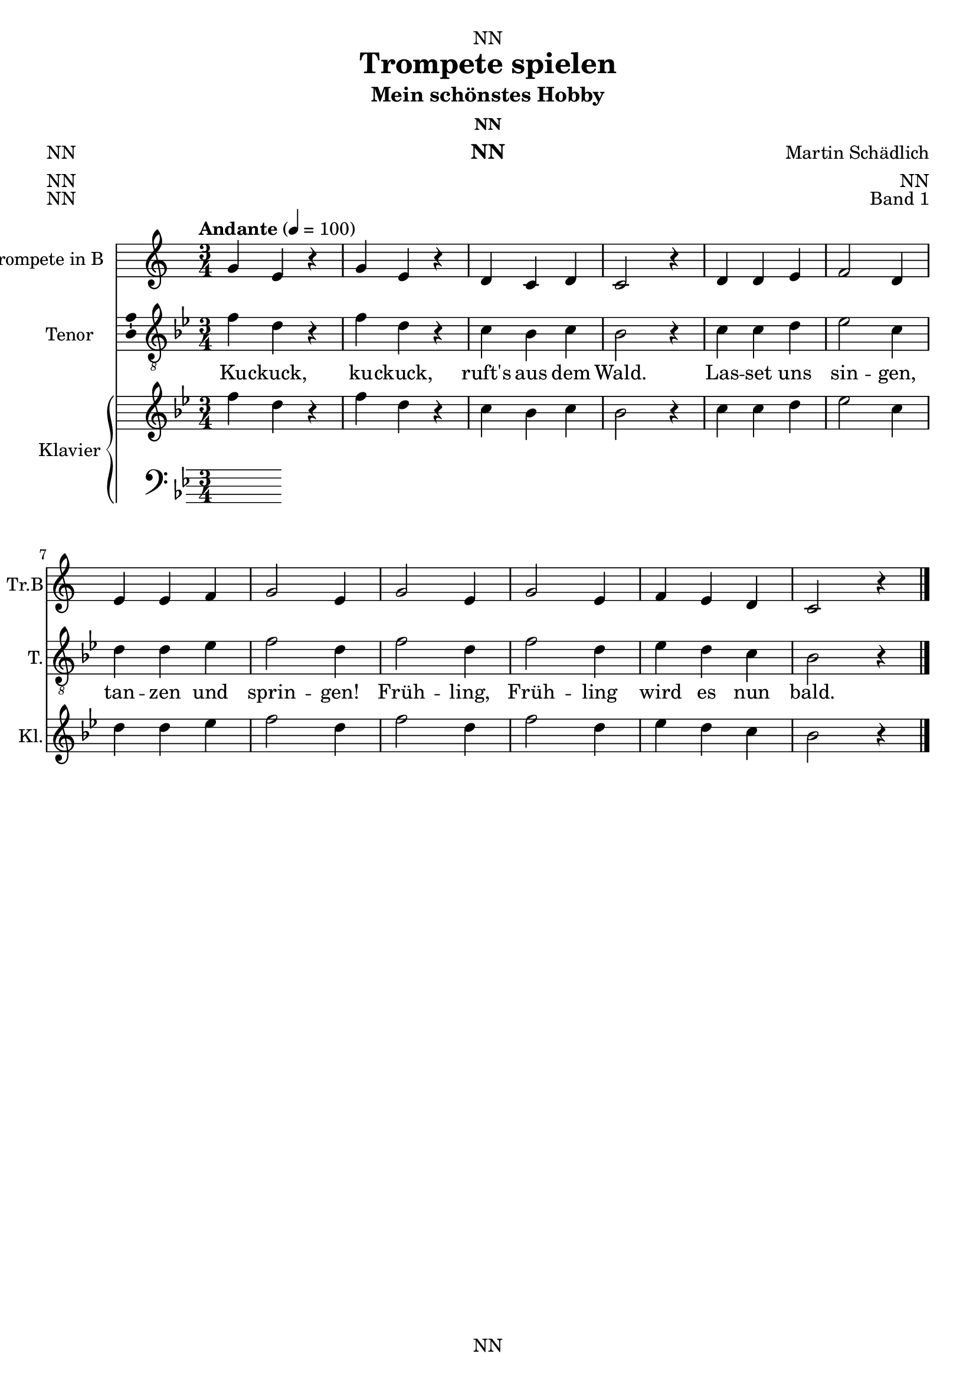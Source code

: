 \version "2.22.2"
\language "english"

\header {
  dedication = "NN"
  title = "Trompete spielen"
  subtitle = "Mein schönstes Hobby"
  subsubtitle = "NN"
  instrument = "NN"
  composer = "Martin Schädlich"
  arranger = "NN"
  poet = "NN"
  meter = "NN"
  piece = "NN"
  opus = "Band 1"
  copyright = "NN"
  tagline = "NN"
}

\paper {
  #(set-paper-size "a4")
}

\layout {
  \context {
    \Voice
    \consists "Melody_engraver"
    \override Stem #'neutral-direction = #'()
  }
}

global = {
  \key c \major
  \time 4/4
  \tempo "Andante" 4=100
}

globalA = {
  \key c \major
  \time 3/4
  \tempo "Andante" 4=100
}

globalAT = {
  \key bf \major
  \time 3/4
  \tempo "Andante" 4=100
}

scoreATrumpetBb = \relative c'' {
  \globalA
  % Music follows here.
  g4 e r
  g e r
  d c d
  c2 r4
  d d e
  f2 d4
  e e f
  g2 e4
  g2 e4
  g2 e4
  f e d
  c2 r4
  \bar "|."  
}

scoreATenorVoice = \relative c' {
  \globalAT
  \dynamicUp
  % Music follows here.
  \transpose c bf, {\scoreATrumpetBb}
}

scoreAVerse = \lyricmode {
  % Lyrics follow here.
  Ku -- ckuck, ku -- ckuck, ruft's aus dem Wald.
  Las -- set uns sin -- gen, tan -- zen und sprin -- gen!
  Früh -- ling, Früh -- ling wird es nun bald.  
}

scoreARight = \relative c'' {
  \globalAT
  % Music follows here.
  \transpose c bf {\scoreATrumpetBb}
}

scoreALeft = \relative c' {
  \globalAT
  % Music follows here.
  
}

scoreATrumpetBbPart = \new Staff \with {
  instrumentName = "Trompete in B"
  shortInstrumentName = "Tr.B"
  midiInstrument = "trumpet"
  midiInstrument = "trumpet"
} {\transposition bf \scoreATrumpetBb}

scoreATenorVoicePart = \new Staff \with {
  instrumentName = "Tenor"
  shortInstrumentName = "T."
  midiInstrument = "trumpet"
  \consists "Ambitus_engraver"
} { \clef "treble_8" \scoreATenorVoice } 
\addlyrics { \scoreAVerse }

scoreAPianoPart = \new PianoStaff \with {
  instrumentName = "Klavier"
  shortInstrumentName = "Kl."
} <<
  \new Staff = "right" \with {
    midiInstrument = "acoustic grand"
  } \scoreARight
  \new Staff = "left" \with {
    midiInstrument = "acoustic grand"
  } { \clef bass \scoreALeft }
>>

\bookpart {
  \score {
    <<
     \scoreATrumpetBbPart
     \scoreATenorVoicePart
     \scoreAPianoPart
    >>
    \layout { }
    \midi { }
  }
}

scoreBTrumpetBb = \relative c'' {
  \global
  \transposition bf
  % Music follows here.
  
}

scoreBTenorVoice = \relative c' {
  \global
  \dynamicUp
  % Music follows here.
  
}

scoreBVerse = \lyricmode {
  % Lyrics follow here.
  
}

scoreBRight = \relative c'' {
  \global
  % Music follows here.
  
}

scoreBLeft = \relative c' {
  \global
  % Music follows here.
  
}

scoreBTrumpetBbPart = \new Staff \with {
  instrumentName = "Trompete in B"
  shortInstrumentName = "Tr.B"
  midiInstrument = "trumpet"
} \scoreBTrumpetBb

scoreBTenorVoicePart = \new Staff \with {
  instrumentName = "Tenor"
  shortInstrumentName = "T."
  midiInstrument = "choir aahs"
  \consists "Ambitus_engraver"
} { \clef "treble_8" \scoreBTenorVoice }
\addlyrics { \scoreBVerse }

scoreBPianoPart = \new PianoStaff \with {
  instrumentName = "Klavier"
  shortInstrumentName = "Kl."
} <<
  \new Staff = "right" \with {
    midiInstrument = "acoustic grand"
  } \scoreBRight
  \new Staff = "left" \with {
    midiInstrument = "acoustic grand"
  } { \clef bass \scoreBLeft }
>>

\bookpart {
  \score {
    <<
      \scoreBTrumpetBbPart
      \scoreBTenorVoicePart
      \scoreBPianoPart
    >>
    \layout { }
    \midi { }
  }
}

scoreCTrumpetBb = \relative c'' {
  \global
  \transposition bf
  % Music follows here.
  
}

scoreCTenorVoice = \relative c' {
  \global
  \dynamicUp
  % Music follows here.
  
}

scoreCVerse = \lyricmode {
  % Lyrics follow here.
  
}

scoreCRight = \relative c'' {
  \global
  % Music follows here.
  
}

scoreCLeft = \relative c' {
  \global
  % Music follows here.
  
}

scoreCTrumpetBbPart = \new Staff \with {
  instrumentName = "Trompete in B"
  shortInstrumentName = "Tr.B"
  midiInstrument = "trumpet"
} \scoreCTrumpetBb

scoreCTenorVoicePart = \new Staff \with {
  instrumentName = "Tenor"
  shortInstrumentName = "T."
  midiInstrument = "choir aahs"
  \consists "Ambitus_engraver"
} { \clef "treble_8" \scoreCTenorVoice }
\addlyrics { \scoreCVerse }

scoreCPianoPart = \new PianoStaff \with {
  instrumentName = "Klavier"
  shortInstrumentName = "Kl."
} <<
  \new Staff = "right" \with {
    midiInstrument = "acoustic grand"
  } \scoreCRight
  \new Staff = "left" \with {
    midiInstrument = "acoustic grand"
  } { \clef bass \scoreCLeft }
>>

\bookpart {
  \score {
    <<
      \scoreCTrumpetBbPart
      \scoreCTenorVoicePart
      \scoreCPianoPart
    >>
    \layout { }
    \midi { }
  }
}

scoreDTrumpetBb = \relative c'' {
  \global
  \transposition bf
  % Music follows here.
  
}

scoreDTenorVoice = \relative c' {
  \global
  \dynamicUp
  % Music follows here.
  
}

scoreDVerse = \lyricmode {
  % Lyrics follow here.
  
}

scoreDRight = \relative c'' {
  \global
  % Music follows here.
  
}

scoreDLeft = \relative c' {
  \global
  % Music follows here.
  
}

scoreDTrumpetBbPart = \new Staff \with {
  instrumentName = "Trompete in B"
  shortInstrumentName = "Tr.B"
  midiInstrument = "trumpet"
} \scoreDTrumpetBb

scoreDTenorVoicePart = \new Staff \with {
  instrumentName = "Tenor"
  shortInstrumentName = "T."
  midiInstrument = "choir aahs"
  \consists "Ambitus_engraver"
} { \clef "treble_8" \scoreDTenorVoice }
\addlyrics { \scoreDVerse }

scoreDPianoPart = \new PianoStaff \with {
  instrumentName = "Klavier"
  shortInstrumentName = "Kl."
} <<
  \new Staff = "right" \with {
    midiInstrument = "acoustic grand"
  } \scoreDRight
  \new Staff = "left" \with {
    midiInstrument = "acoustic grand"
  } { \clef bass \scoreDLeft }
>>

\bookpart {
  \score {
    <<
      \scoreDTrumpetBbPart
      \scoreDTenorVoicePart
      \scoreDPianoPart
    >>
    \layout { }
    \midi { }
  }
}
